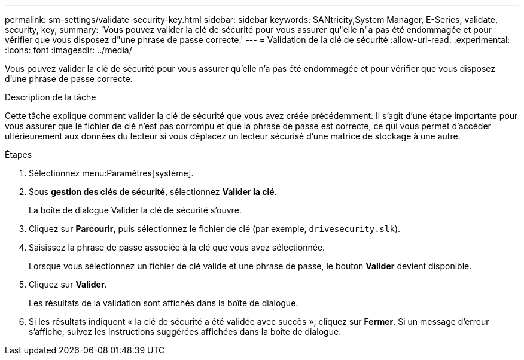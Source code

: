 ---
permalink: sm-settings/validate-security-key.html 
sidebar: sidebar 
keywords: SANtricity,System Manager, E-Series, validate, security, key, 
summary: 'Vous pouvez valider la clé de sécurité pour vous assurer qu"elle n"a pas été endommagée et pour vérifier que vous disposez d"une phrase de passe correcte.' 
---
= Validation de la clé de sécurité
:allow-uri-read: 
:experimental: 
:icons: font
:imagesdir: ../media/


[role="lead"]
Vous pouvez valider la clé de sécurité pour vous assurer qu'elle n'a pas été endommagée et pour vérifier que vous disposez d'une phrase de passe correcte.

.Description de la tâche
Cette tâche explique comment valider la clé de sécurité que vous avez créée précédemment. Il s'agit d'une étape importante pour vous assurer que le fichier de clé n'est pas corrompu et que la phrase de passe est correcte, ce qui vous permet d'accéder ultérieurement aux données du lecteur si vous déplacez un lecteur sécurisé d'une matrice de stockage à une autre.

.Étapes
. Sélectionnez menu:Paramètres[système].
. Sous *gestion des clés de sécurité*, sélectionnez *Valider la clé*.
+
La boîte de dialogue Valider la clé de sécurité s'ouvre.

. Cliquez sur *Parcourir*, puis sélectionnez le fichier de clé (par exemple, `drivesecurity.slk`).
. Saisissez la phrase de passe associée à la clé que vous avez sélectionnée.
+
Lorsque vous sélectionnez un fichier de clé valide et une phrase de passe, le bouton *Valider* devient disponible.

. Cliquez sur *Valider*.
+
Les résultats de la validation sont affichés dans la boîte de dialogue.

. Si les résultats indiquent « la clé de sécurité a été validée avec succès », cliquez sur *Fermer*. Si un message d'erreur s'affiche, suivez les instructions suggérées affichées dans la boîte de dialogue.

